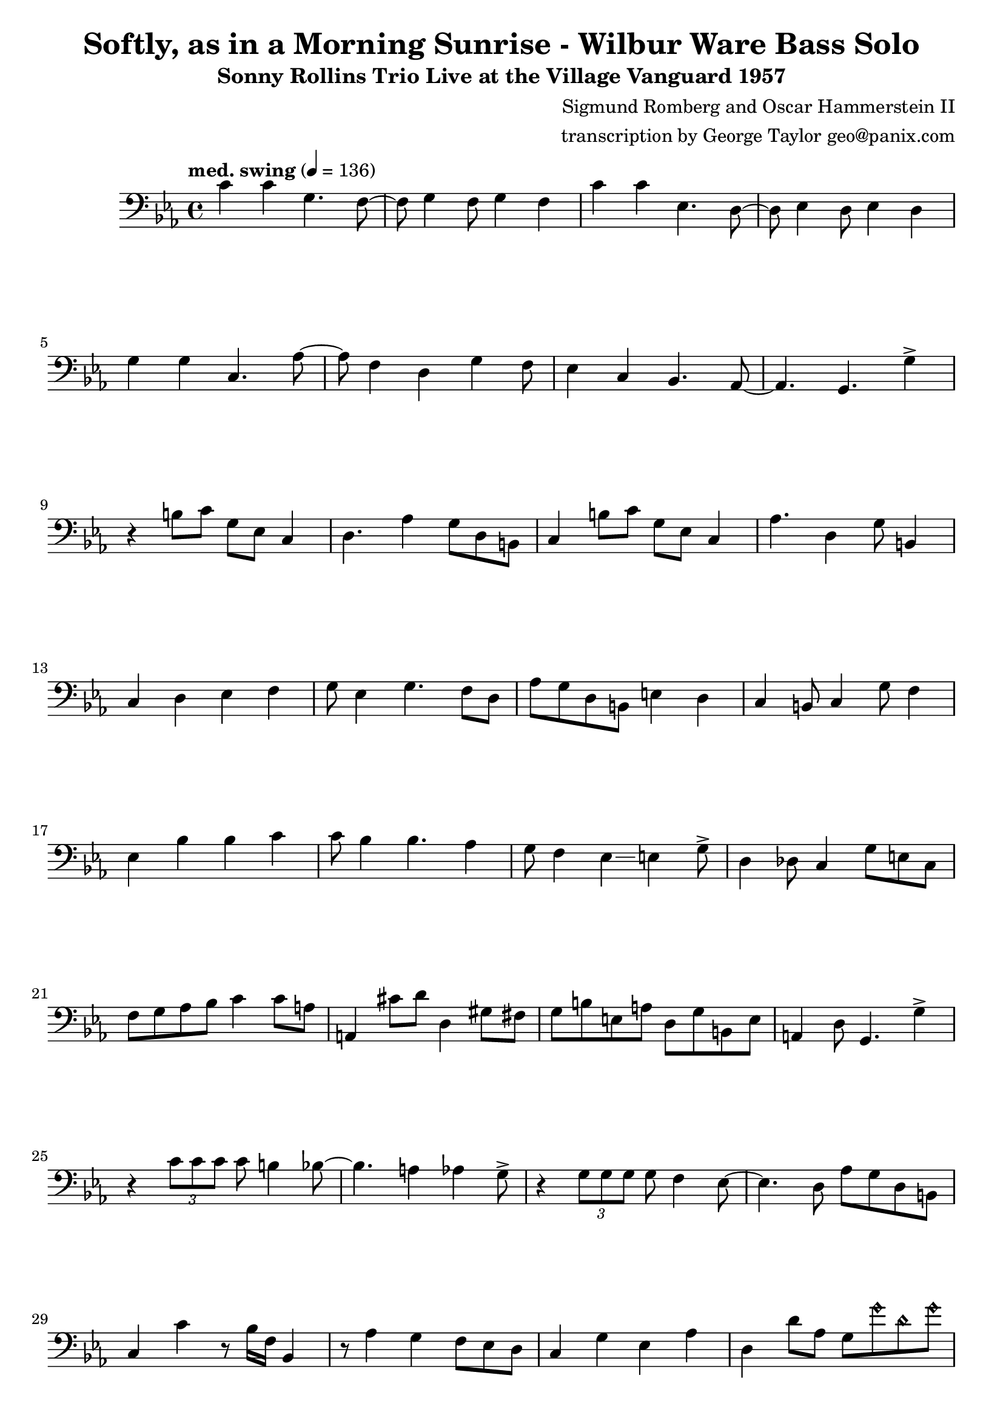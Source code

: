 \version "2.18.2"

\header {
        % The following fields are centered
        % dedication = "Dedication"
        title = "Softly, as in a Morning Sunrise - Wilbur Ware Bass Solo" 
        subtitle = "Sonny Rollins Trio Live at the Village Vanguard 1957" 
        % subsubtitle = "Subsubtitle"
        % The following fields are evenly spread on one line
        % the field "instrument" also appears on following pages
        % instrument = \markup \with-color #green "Instrument"
        % instrument = "Wilbur Ware Bass Solo"
        % poet = "Poet"
        composer = "Sigmund Romberg and Oscar Hammerstein II"
        % The following fields are placed at opposite ends of the same line
        % meter = "Meter"
        arranger = "transcription by George Taylor geo@panix.com"
        % The following fields are centered at the bottom
        tagline = "Music engraving by LilyPond 2.18.2 - www.lilypond.org" % tagline at bottom of last page
        copyright = "" % copyright goes at the bottom of the first page
}

\score {
\relative c'
{
  \clef bass
  \key c \minor
  \time 4/4
  \tempo "med. swing" 4 = 136

  \break
  \break

  c4 c g4. f8~ |   
  f8 g4 f8 g4 f |   
  c'4 c ees,4. d8~ |   
  d8 ees4 d8 ees4 d |   
  \break

  g4 g c,4. aes'8~ |   
  aes8 f4 d4 g4 f8 |   
  ees4 c4 bes4. aes8~ |   
  % a4. g4. \harmonicsOn g''4 \harmonicsOff |   
  aes4. g4. g'4-> |   
  \break

  % bar 9 
  % \tuplet 3/2 {r4 bes,8} g4 a bes | 
  r4 b8 c g ees c4 | 
  d4. aes'4 g8 d b |
  c4 b'8 c g ees c4 | 
  aes'4. d,4 g8 b,4 |
  \break

  % bar 13
  c4 d ees f |
  g8 ees4 g4. f8 d |
  aes'8 g d b e4 d4 |
  c4 b8 c4 g'8 f4 |
  \break

  % BRIDGE bar 17
  ees4 bes' bes c |
  c8 bes4 bes4. aes4 |
  g8 f4 ees4\glissando e4 g8-> |
  d4 des8 c4 g'8 e8 c8 |
  \break

  % bar 21
  f8 g aes bes c4 c8 a | 
  a,4 cis'8 d8 d,4 gis8 fis8 |
  g8 b e, a d, g b, e |
  a,4 d8 g,4. g'4-> |
  \break

  % bar 25
  r4 \tuplet 3/2 { c8 c8 c8 } c8 b4 bes8~ |
  bes4. a4 aes4 g8-> |
  r4 \tuplet 3/2 { g8 g8 g8 } g8 f4 ees8~ |
  ees4. d8 aes' g d b |
  \break

  % bar 29
  c4 c'4 r8 bes16 f16 bes,4 |
  r8 aes'4 g f8 ees d |
  c4 g' ees aes |
  d,4 d'8 aes8 g8 \harmonicsOn g'8 d8 g8 \harmonicsOff |
  \break
  \break

  \pageBreak
  \break
  \break

  % SECOND CHORUS
  % bar 33
  r8 c,,8 g' c r8 des8 aes des, |
  r8 d8 a' d r8 des8 aes des, |
  r8 c8 g' c r8 bes8 f bes, |
  r8 ees8 aes d, g f ees d |
  \break

  % bar 37
  c4 c' b bes |
  a4 aes g8 f ees d |
  c4 c8 bes4 bes8 a4~ |
  a4. des4 ces4 des8 |
  \break

  % bar 41
  c4. ees4 g4 d8 |
  aes'8 aes f d g4 \harmonicsOn g'4 \harmonicsOff |
  r8 b,4 c ees c8 |
  d8 c b aes g f ees d |
  \break

  % bar 45
  c4 b bes a |
  aes4 fis8 g4 a8 b d |
  c4 aes'8 f g4 \harmonicsOn g'8 d8 \harmonicsOff |
  c,4 c'8 f,4 bes4 f8 |
  \break

  % SECOND BRIDGE bar 49
  ees8 bes' bes, bes' 
  ees,8 bes'16 \deadNotesOn ees,16 \deadNotesOff bes8 bes'8 |
  ees,8 bes'16 \deadNotesOn ees,16 \deadNotesOff bes8 bes'8 
  ees,8 bes'16 \deadNotesOn ees,16 \deadNotesOff bes8 bes'8 |
  g4 a8 bes4 g8 d b |
  d4 c e g |
  \break

  % bar 53
  aes4 g8 f4 aes4 g8 |
  a8 a,4. d'8 d,4. |
  ces'4 ees,4 aes4 ges8 g8 | 
  r8 g8 fis8 g8 gis8 a8 ais8 b8 |
  \break

  % bar 57
  c4 g4 bes2 |
  a4. aes4 g4 g8|
  c4 g4 bes2 |
  a4. aes4 g8 f8 ees8 |
  \break

  % bar 61
  d8 c4. bes4. a8~ |
  a4. g4 g'4 f8 |
  ees8 c4. c4. c8 |
  d4 aes'8 f8 g4 \harmonicsOn g'4 \harmonicsOff |
  \break

  % r4 r8 c'8~ <f, c'>2\fermata |
  \bar "|."
}
        \layout { }
        \midi { }
}
